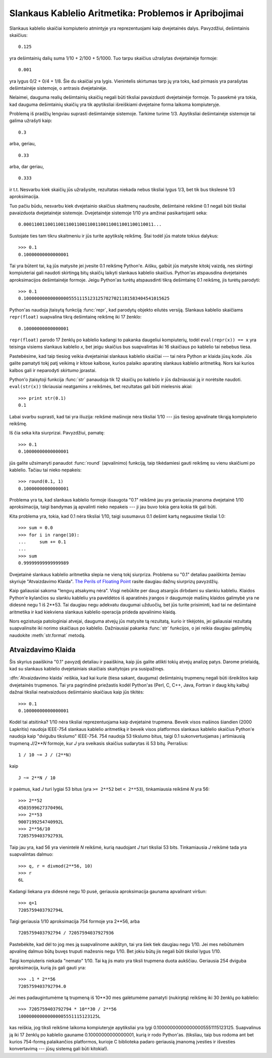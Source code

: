 .. _tut-fp-issues:

******************************************************
Slankaus Kablelio Aritmetika: Problemos ir Apribojimai
******************************************************

.. sectionauthor:: Tim Peters <tim_one@users.sourceforge.net>


Slankaus kablelio skaičiai kompiuterio atmintyje yra reprezentuojami
kaip dvejetainės dalys. Pavyzdžiui, dešimtainis skaičius::

   0.125

yra dešimtainių dalių suma 1/10 + 2/100 + 5/1000. Tuo tarpu skaičius
užrašytas dvejetainėje formoje::

   0.001

yra lygus 0/2 + 0/4 + 1/8. Šie du skaičiai yra lygis. Vienintelis
skirtumas tarp jų yra toks, kad pirmasis yra parašytas dešimtainėje
sistemoje, o antrasis dvejetainėje.

Nelaimei, dauguma realių dešimtainių skaičių negali būti tiksliai
pavaizduoti dvejetainėje formoje. To pasekmė yra tokia, kad
dauguma dešimtainių skaičių yra tik apytiksliai išreiškiami
dvejetaine forma laikoma kompiuteryje.

Problemą iš pradžių lengviau suprasti dešimtainėje sistemoje. Tarkime turime
1/3. Apytiksliai dešimtainėje sistemoje tai galima užrašyti kaip::

   0.3

arba, geriau, ::

   0.33

arba, dar geriau, ::

   0.333

ir t.t. Nesvarbu kiek skaičių jūs užrašysite, rezultatas niekada nebus tiksliai
lygus 1/3, bet tik bus tikslesnė 1/3 aproksimacija.

Tuo pačiu būdu, nesvarbu kiek dvejetainio skaičius skaitmenų naudosite, dešimtainė
reikšmė 0.1 negali būti tiksliai pavaizduota dvejetainėje sistemoje.
Dvejetainėje sistemoje 1/10 yra amžinai pasikartojanti seka::

   0.0001100110011001100110011001100110011001100110011...

Sustojate ties tam tikru skaitmeniu ir jūs turite apytikslę reikšmę. Štai
todėl jūs matote tokius dalykus::

   >>> 0.1
   0.10000000000000001

Tai yra būtent tai, ką jūs matysite jei įvesite 0.1 reikšmę Python'e.
Aišku, galbūt jūs matysite kitokį vaizdą, nes skirtingi kompiuteriai
gali naudoti skirtingą bitų skaičių laikyti slankaus kablelio skaičius.
Python'as atspausdina dvejetainės aproksimacijos dešimtainėje formoje.
Jeigu Python'as turėtų atspausdinti tikrą dešimtainę 0.1 reikšmę,
jis turėtų parodyti::

   >>> 0.1
   0.1000000000000000055511151231257827021181583404541015625

Python'as naudoja įtaisytą funkciją :func:`repr`, kad parodytų objekto eilutės
versiją. Slankaus kablelio skaičiams ``repr(float)`` suapvalina
tikrą dešimtainę reikšmę iki 17 ženklo::

   0.10000000000000001

``repr(float)`` parodo 17 ženklų po kablelio kadangi to pakanka daugeliui
kompiuterių, todėl ``eval(repr(x)) == x`` yra teisinga visiems
slankaus kablelio *x*, bet jeigu skaičius bus suapvalintas iki 16 skaičiaus
po kablelio tai nebebus tiesa.

Pastebėsime, kad taip tiesiog veikia dvejetainiai slankaus kablelio skaičiai ---
tai nėra Python ar klaida jūsų kode. Jūs galite pamatyti tokį patį
veikimą ir kitose kalbose, kurios palaiko aparatinę slankaus kablelio
aritmetiką. Nors kai kurios kalbos gali ir neparodyti *skirtumo*
įprastai.

Python'o įtaisytoji funkcija :func:`str` panaudoja tik 12 skaičių po kablelio ir
jūs dažniausiai ją ir norėtsite naudoti. ``eval(str(x))`` tikriausiai
neatgamins *x* reikšmės, bet rezultatas gali būti mielesnis akiai::

   >>> print str(0.1)
   0.1

Labai svarbu suprasti, kad tai yra iliuzija: reikšmė mašinoje nėra tiksliai
1/10 --- jūs tiesiog apvalinate tikrąją kompiuterio reikšmę.

Iš čia seka kita siurprizai. Pavyzdžiui, pamatę::

   >>> 0.1
   0.10000000000000001

jūs galite užsimanyti panaudot :func:`round` (apvalinimo) funkciją, taip tikėdamiesi
gauti reikšmę su vienu skaičiumi po kablelio. Tačiau tai nieko nepakeis::

   >>> round(0.1, 1)
   0.10000000000000001

Problema yra ta, kad slankaus kablelio formoje išsaugota "0.1" reikšmė
jau yra geriausia įmanoma dvejetainė 1/10 aproksimacija, taigi bandymas
ją apvalinti nieko nepakeis --- ji jau buvo tokia gera kokia tik gali
būti.

Kita problema yra, tokia, kad 0.1 nėra tiksliai 1/10, taigi
susumavus 0.1 dešimt kartų negausime tiksliai 1.0::

   >>> sum = 0.0
   >>> for i in range(10):
   ...     sum += 0.1
   ...
   >>> sum
   0.99999999999999989

Dvejetainė slankaus kablelio aritmetika slepia ne vieną tokį siurpriza.
Problema su "0.1" detaliau paaiškinta žemiau skyriuje "Atvaizdavimo
Klaida". `The Perils of Floating Point <http://www.lahey.com/float.htm>`_
rasite daugiau dažnų siurprizų pavyzdžių.

Kaip galiausiai sakoma "lengvų atsakymų nėra". Visgi nebūkite per daug
atsargūs dirbdami su slankiu kableliu. Klaidos Python'e kylančios
su slankiu kableliu yra paveldėtos iš aparatinės įrangos ir
daugumoje mašinų klaidos galimybė yra ne didesnė negu
1 iš 2\*\*53.  Tai daugiau negu adekvatu daugumai užduočių, bet jūs turite
prisiminti, kad tai ne dešimtainė aritmetika ir kad kiekviena
slankaus kablelio operacija prideda apvalinimo klaidą.

Nors egzistuoja patologiniai atvejai, dauguma atvejų jūs matysite
tą rezultatą, kurio ir tikėjotės, jei galiausiai rezultatą
suapvalinsite iki norimo skaičiaus po kablelio.
Dažniausiai pakanka :func:`str` funkcijos, o jei reikia daugiau
galimybių naudokite :meth:`str.format` metodą.

.. _tut-fp-error:

Atvaizdavimo Klaida
===================

Šis skyrius paaiškina "0.1" pavyzdį detaliau ir paaiškina, kaip jūs galite
atlikti tokių atvejų analizę patys. Darome prielaidą, kad su slankaus
kablelio dvejetainiais skaičiais skaitytojas yra susipažinęs.

:dfn:`Atvaizdavimo klaida` reiškia, kad kai kurie (tiesa sakant, dauguma)
dešimtainių trupmenų negali būti išreikštos kaip dvejetainės trupmenos.
Tai yra pagrindinė priežastis kodėl Python'as (Perl, C, C++, Java, Fortran ir
daug kitų kalbų) dažnai tiksliai neatvaizduos dešimtainio skaičiaus
kaip jūs tikitės::

   >>> 0.1
   0.10000000000000001

Kodėl tai atsitinka?  1/10 nėra tiksliai reprezentuojama kaip dvejetainė trupmena.
Beveik visos mašinos šiandien (2000 Lapkritis) naudoja IEEE-754 slankaus kablelio
aritmetiką ir beveik visos platformos slankaus kablelio skaičius Python'e
naudoja kaip "dvigubu tikslumo" IEEE-754.  754 naudoja 53 tikslumo bitus,
taigi 0.1 sukonvertuojamas į artimiausią trupmeną *J*/2**\ *N* formoje,
kur *J* yra sveikasis skaičius sudarytas iš 53 bitų. Perrašius::

   1 / 10 ~= J / (2**N)

kaip ::

   J ~= 2**N / 10

ir paėmus, kad *J* turi lygiai 53 bitus (yra ``>= 2**52`` bet ``< 2**53``),
tinkamiausia reikšmė *N* yra 56::

   >>> 2**52
   4503599627370496L
   >>> 2**53
   9007199254740992L
   >>> 2**56/10
   7205759403792793L

Taip jau yra, kad 56 yra vienintelė *N* reikšmė, kurią naudojant *J* turi tiksliai 53 bits.
Tinkamiausia *J* reikšmė tada yra suapvalintas dalmuo::

   >>> q, r = divmod(2**56, 10)
   >>> r
   6L

Kadangi liekana yra didesnė negu 10 pusė, geriausia aproksimacija
gaunama apvalinant viršun::

   >>> q+1
   7205759403792794L

Taigi geriausia 1/10 aproksimacija 754 formoje yra 2\*\*56, arba ::

   7205759403792794 / 72057594037927936

Pastebėkite, kad dėl to jog mes ją suapvalinome aukštyn, tai yra šiek tiek
daugiau negu 1/10. Jei mes nebūtumėm apvalinę dalmuo būtų buvęs truputi
mažesnis negu 1/10. Bet jokiu būtų jis negali būti *tiksliai* lygus
1/10.

Taigi kompiuteris niekada "nemato" 1/10. Tai ką jis mato yra tiksli trupmena
duota aukščiau. Geriausia 254 dviguba aproksimacija, kurią jis gali gauti yra::

   >>> .1 * 2**56
   7205759403792794.0

Jei mes padaugintumėme tą trupmeną iš 10\*\*30 mes galėtumėme pamatyti (nukirptą)
reikšmę iki 30 ženklų po kablelio::

   >>> 7205759403792794 * 10**30 / 2**56
   100000000000000005551115123125L

kas reiškia, jog tiksli reikšmė laikoma kompiuteryje apytiksliai yra lygi
0.100000000000000005551115123125.  Suapvalinus ją iki 17 ženklų po kablelio
gauname 0.10000000000000001, kurią ir rodo Python'as.
(tiksliau, taip bus rodoma ant bet kurios 754-formą palaikančios platformos,
kurioje C biblioteka padaro geriausią įmanomą įvesties ir išvesties
konvertavimą --- jūsų sistemą gali būti kitokia!).
